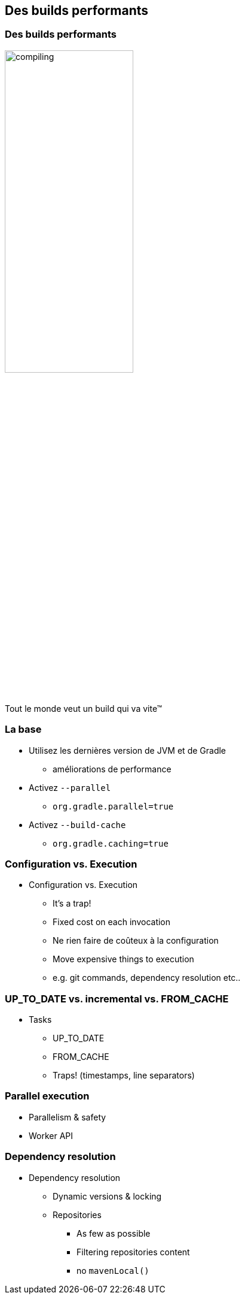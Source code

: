 [background-color="#02303A"]
== Des builds performants

=== Des builds performants

image::compiling.png[width=50%, height=50%]

Tout le monde veut un build qui va vite™


=== La base

// [%step]
* Utilisez les dernières version de JVM et de Gradle
** améliorations de performance
* Activez `--parallel`
** `org.gradle.parallel=true`
* Activez `--build-cache`
** `org.gradle.caching=true`


=== Configuration vs. Execution

* Configuration vs. Execution
** It's a trap!
** Fixed cost on each invocation
** Ne rien faire de coûteux à la configuration
** Move expensive things to execution
** e.g. git commands, dependency resolution etc..

=== UP_TO_DATE vs. incremental vs. FROM_CACHE

* Tasks
** UP_TO_DATE
** FROM_CACHE
** Traps! (timestamps, line separators)

=== Parallel execution

* Parallelism & safety
* Worker API

=== Dependency resolution

* Dependency resolution
** Dynamic versions & locking
** Repositories
*** As few as possible
*** Filtering repositories content
*** no `mavenLocal()`

